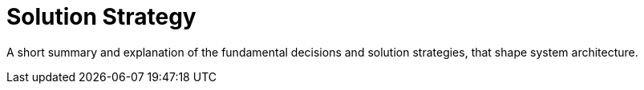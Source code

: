 = Solution Strategy
:description: A short summary and explanation of the fundamental decisions and solution strategies, that shape system architecture.

{description}

// .Contents
// A short summary and explanation of the fundamental decisions and solution strategies, that shape system architecture. It includes

// * technology decisions
// * decisions about the top-level decomposition of the system, e.g. usage of an architectural pattern or design pattern
// * decisions on how to achieve key quality goals
// * relevant organizational decisions, e.g. selecting a development process or delegating certain tasks to third parties.

// .Motivation
// These decisions form the cornerstones for your architecture. They are the foundation for many other detailed decisions or implementation rules.

// .Form
// Keep the explanations of such key decisions short.

// Motivate what was decided and why it was decided that way,
// based upon problem statement, quality goals and key constraints.
// Refer to details in the following sections.

// .Further Information
// See https://docs.arc42.org/section-4/[Solution Strategy] in the arc42 documentation.


